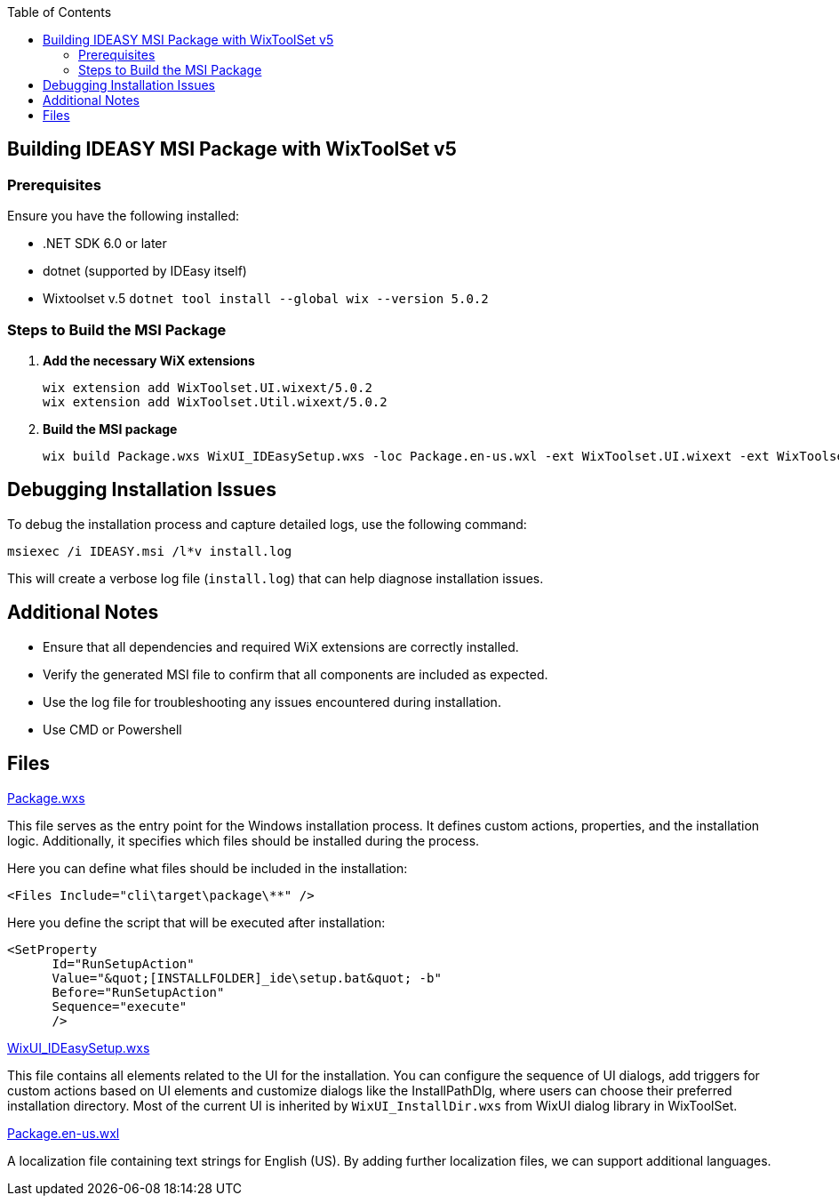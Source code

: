:toc: macro
toc::[]

== Building IDEASY MSI Package with WixToolSet v5

=== Prerequisites

Ensure you have the following installed:

- .NET SDK 6.0 or later
- dotnet (supported by IDEasy itself)
- Wixtoolset v.5 `dotnet tool install --global wix --version 5.0.2`

=== Steps to Build the MSI Package

1. **Add the necessary WiX extensions**

   wix extension add WixToolset.UI.wixext/5.0.2
   wix extension add WixToolset.Util.wixext/5.0.2

2. **Build the MSI package**

   wix build Package.wxs WixUI_IDEasySetup.wxs -loc Package.en-us.wxl -ext WixToolset.UI.wixext -ext WixToolset.Util.wixext -o ideasy.msi

== Debugging Installation Issues

To debug the installation process and capture detailed logs, use the following command:

```
msiexec /i IDEASY.msi /l*v install.log
```

This will create a verbose log file (`install.log`) that can help diagnose installation issues.

== Additional Notes

- Ensure that all dependencies and required WiX extensions are correctly installed.
- Verify the generated MSI file to confirm that all components are included as expected.
- Use the log file for troubleshooting any issues encountered during installation.
- Use CMD or Powershell

== Files

link:Package.wxs[Package.wxs]

This file serves as the entry point for the Windows installation process.
It defines custom actions, properties, and the installation logic.
Additionally, it specifies which files should be installed during the process.

Here you can define what files should be included in the installation:

			<Files Include="cli\target\package\**" />

Here you define the script that will be executed after installation:

      <SetProperty
            Id="RunSetupAction"
            Value="&quot;[INSTALLFOLDER]_ide\setup.bat&quot; -b"
            Before="RunSetupAction"
            Sequence="execute"
            />



link:WixUI_IDEasySetup.wxs[WixUI_IDEasySetup.wxs]

This file contains all elements related to the UI for the installation.
You can configure the sequence of UI dialogs, add triggers for custom actions based on UI elements and customize dialogs like the InstallPathDlg, where users can choose their preferred installation directory.
Most of the current UI is inherited by `WixUI_InstallDir.wxs` from WixUI dialog library in WixToolSet.

link:Package.en-us.wxl[Package.en-us.wxl]

A localization file containing text strings for English (US).
By adding further localization files, we can support additional languages.
